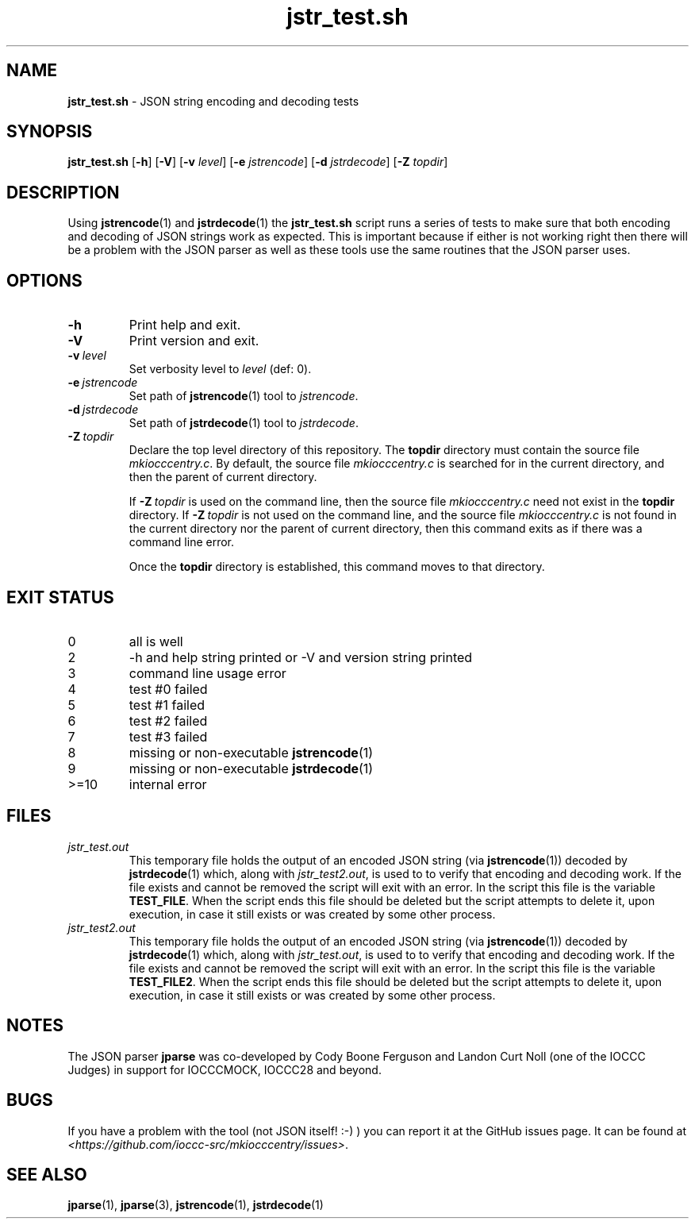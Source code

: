 .\" section 8 man page for jstr_test.sh
.\"
.\" This man page was first written by Cody Boone Ferguson for the IOCCC
.\" in 2022.
.\"
.\" Humour impairment is not virtue nor is it a vice, it's just plain
.\" wrong: almost as wrong as JSON spec mis-features and C++ obfuscation! :-)
.\"
.\" "Share and Enjoy!"
.\"     --  Sirius Cybernetics Corporation Complaints Division, JSON spec department. :-)
.\"
.TH jstr_test.sh 8 "08 August 2023" "jstr_test.sh" "jparse tools"
.SH NAME
.B jstr_test.sh
\- JSON string encoding and decoding tests
.SH SYNOPSIS
.B jstr_test.sh
.RB [\| \-h \|]
.RB [\| \-V \|]
.RB [\| \-v
.IR level \|]
.RB [\| \-e
.IR jstrencode \|]
.RB [\| \-d
.IR jstrdecode \|]
.RB [\| \-Z
.IR topdir \|]
.SH DESCRIPTION
Using
.BR jstrencode (1)
and
.BR jstrdecode (1)
the
.B jstr_test.sh
script runs a series of tests to make sure that both encoding and decoding of JSON strings work as expected.
This is important because if either is not working right then there will be a problem with the JSON parser as well as these tools use the same routines that the JSON parser uses.
.SH OPTIONS
.TP
.B \-h
Print help and exit.
.TP
.B \-V
Print version and exit.
.TP
.BI \-v\  level
Set verbosity level to
.IR level
(def: 0).
.TP
.BI \-e\  jstrencode
Set path of
.BR jstrencode (1)
tool to
.IR jstrencode .
.TP
.BI \-d\  jstrdecode
Set path of
.BR jstrdecode (1)
tool to
.IR jstrdecode .
.TP
.BI \-Z\  topdir
Declare the top level directory of this repository.
The
.B topdir
directory must contain the source file
.IR mkiocccentry.c .
By default, the source file
.I mkiocccentry.c
is searched for in the current directory, and then the parent of current directory.
.sp 1
If
.BI \-Z\  topdir
is used on the command line, then the source file
.I mkiocccentry.c
need not exist in the
.B topdir
directory.
If
.BI \-Z\  topdir
is not used on the command line, and the source file
.I mkiocccentry.c
is not found in the current directory nor the parent of current directory, then this command exits as if there was a command line error.
.sp 1
Once the
.B topdir
directory is established, this command moves to that directory.
.SH EXIT STATUS
.PP
.TP
0
all is well
.TQ
2
\-h and help string printed or \-V and version string printed
.TQ
3
command line usage error
.TQ
4
test #0 failed
.TQ
5
test #1 failed
.TQ
6
test #2 failed
.TQ
7
test #3 failed
.TQ
8
missing or non\-executable
.BR jstrencode (1)
.TQ
9
missing or non\-executable
.BR jstrdecode (1)
.TQ
>=10
internal error
.SH FILES
.I jstr_test.out
.RS
This temporary file holds the output of an encoded JSON string (via
.BR jstrencode (1))
decoded by
.BR jstrdecode (1)
which, along with
.IR jstr_test2.out ,
is used to to verify that encoding and decoding work.
If the file exists and cannot be removed the script will exit with an error.
In the script this file is the variable
.BR TEST_FILE .
When the script ends this file should be deleted but the script attempts to delete it, upon execution, in case it still exists or was created by some other process.
.RE
.I jstr_test2.out
.RS
This temporary file holds the output of an encoded JSON string (via
.BR jstrencode (1))
decoded by
.BR jstrdecode (1)
which, along with
.IR jstr_test.out ,
is used to to verify that encoding and decoding work.
If the file exists and cannot be removed the script will exit with an error.
In the script this file is the variable
.BR TEST_FILE2 .
When the script ends this file should be deleted but the script attempts to delete it, upon execution, in case it still exists or was created by some other process.
.RE
.SH NOTES
The JSON parser
.B jparse
was co\-developed by Cody Boone Ferguson and Landon Curt Noll (one of the IOCCC Judges) in support for IOCCCMOCK, IOCCC28 and beyond.
.SH BUGS
If you have a problem with the tool (not JSON itself! :\-) ) you can report it at the GitHub issues page.
It can be found at
.br
.IR \<https://github.com/ioccc\-src/mkiocccentry/issues\> .
.SH SEE ALSO
.BR jparse (1),
.BR jparse (3),
.BR jstrencode (1),
.BR jstrdecode (1)
